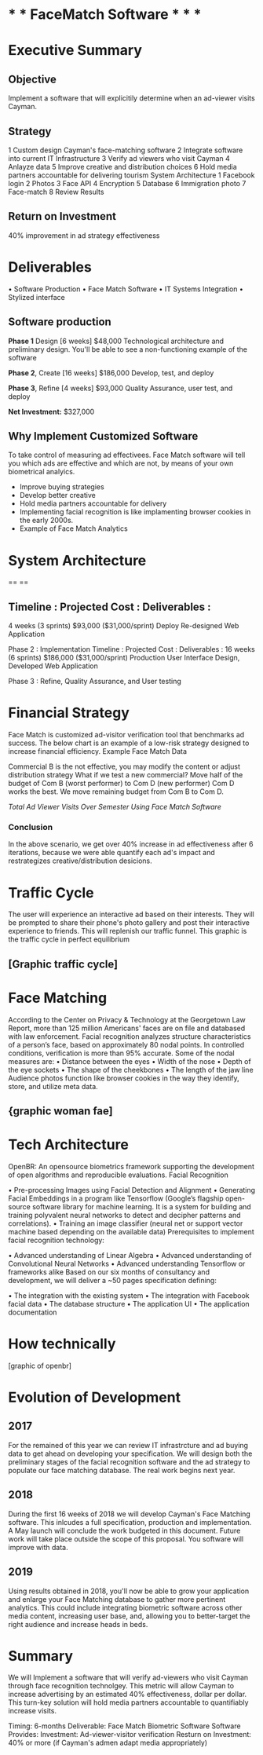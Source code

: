 * * *  FaceMatch Software * * *

* Executive Summary
** Objective
Implement a software that will explicitily determine when an ad-viewer visits Cayman.

** Strategy
1 Custom design Cayman's face-matching software
2 Integrate software into current IT Infrastructure
3 Verify ad viewers who visit Cayman
4 Anlayze data
5 Improve creative and distribution choices
6 Hold media partners accountable for delivering tourism
 System Architecture
1 Facebook login 2 Photos
3 Face API
4 Encryption
5 Database
6 Immigration photo 7 Face-match
8 Review Results

** Return on Investment
40% improvement in ad strategy effectiveness

* Deliverables

• Software Production
• Face Match Software 
• IT Systems Integration 
• Stylized interface

** Software production
*Phase 1* Design [6 weeks] $48,000  Technological architecture and preliminary design. You'll be able to see a non-functioning example of the software

*Phase 2*, Create [16 weeks] $186,000 Develop, test, and deploy

*Phase 3*, Refine [4 weeks] $93,000 Quality Assurance, user test, and deploy

*Net Investment:* $327,000

**  Why Implement Customized Software
To take control of measuring ad effectivees. Face Match software will tell you which ads are effective and which are not, by means of your own biometrical analyics.

- Improve buying strategies
- Develop better creative
- Hold media partners accountable for delivery
- Implementing facial recognition is like implamenting browser cookies in the early 2000s.
- Example of Face Match Analytics

* System Architecture

==
==

** Timeline : Projected Cost : Deliverables :
4 weeks (3 sprints)
$93,000 ($31,000/sprint)
Deploy Re-designed Web Application

Phase 2 : Implementation
Timeline : Projected Cost : Deliverables :
16 weeks (6 sprints)
$186,000 ($31,000/sprint)
Production User Interface Design, Developed Web Application

Phase 3 : Refine, Quality Assurance, and User testing


* Financial Strategy
Face Match is customized ad-visitor verification tool that benchmarks ad success. The below chart is an example of a low-risk strategy designed to increase financial efficiency.
Example Face Match Data

Commercial B is the not effective, you may modify the content or adjust distribution strategy What if we test a new commercial?
Move half of the budget of Com B (worst performer) to Com D (new performer)
Com D works the best. We move remaining budget from Com B to Com D.

   /Total Ad Viewer Visits Over Semester Using Face Match Software/

*** Conclusion
In the above scenario, we get over 40% increase in ad effectiveness after 6 iterations, because we were able quantify each ad's impact and restrategizes creative/distribution desicions.

* Traffic Cycle
The user will experience an interactive ad based on their interests. They will be prompted to share their phone's photo gallery and post their interactive experience to friends. This will replenish our traffic funnel.
This graphic is the traffic cycle in perfect equilibrium

** [Graphic traffic cycle]


*  Face Matching

According to the Center on Privacy & Technology at the Georgetown Law Report, more than 125 million Americans' faces are on file and databased with law enforcement.
Facial recognition analyzes structure characteristics of a person’s face, based on approximately 80 nodal points. In controlled conditions, verification is more than 95% accurate. Some of the nodal measures are:
• Distance between the eyes
• Width of the nose
• Depth of the eye sockets
• The shape of the cheekbones • The length of the jaw line
Audience photos function like browser cookies in the way they identify, store, and utilize meta data.

** {graphic woman fae]

* Tech Architecture
OpenBR: An opensource biometrics framework supporting the development of open algorithms and reproducible evaluations.
Facial Recognition
 
• Pre-processing Images using Facial Detection and Alignment
• Generating Facial Embeddings in a program like Tensorflow (Google’s
flagship open-source software library for  machine learning. It is a system for building and training polyvalent neural networks to detect and decipher patterns and correlations).
• Training an image classifier (neural net or support vector machine based depending on the available data)
Prerequisites to implement facial recognition technology:
     
• Advanced understanding of Linear Algebra
• Advanced understanding of Convolutional Neural Networks • Advanced understanding Tensorflow or frameworks alike
Based on our six months of consultancy and development, we will deliver a ~50 pages specification defining:
         
• The integration with the existing system • The integration with Facebook facial data • The database structure
• The application UI
• The application documentation


* How technically 

[graphic of openbr]


* Evolution of Development

** 2017
For the remained of this year we can review IT infrastrcture and ad buying data to get ahead on developing your specification. We will design both the preliminary stages of the facial recognition software and the ad strategy to populate our face matching database. The real work begins next year.

** 2018
During the first 16 weeks of 2018 we will develop Cayman's Face Matching software. This inlcudes a full specification, production and implementation. A May launch will conclude the work budgeted in this document. Future work will take place outside the scope of this proposal. You software will improve with data.

** 2019
Using results obtained in 2018, you'll now be able to grow your application and enlarge your Face Matching database to gather more pertinent analytics. This could include integrating biometric software across other media content, increasing user base, and, allowing you to better-target the right audience and increase heads in beds.

* Summary

We will Implement a software that will verify ad-viewers who visit Cayman through face recognition technolgey. This metric will allow Cayman to increase advertising by an estimated 40% effectiveness, dollar per dollar.
This turn-key solution will hold media partners accountable to quantifiably increase visits.

Timing: 6-months
Deliverable: Face Match Biometric Software
Software Provides: Investment: Ad-viewer-visitor verification
Resturn on Investment: 40% or more (if Cayman's admen adapt media appropriately)

